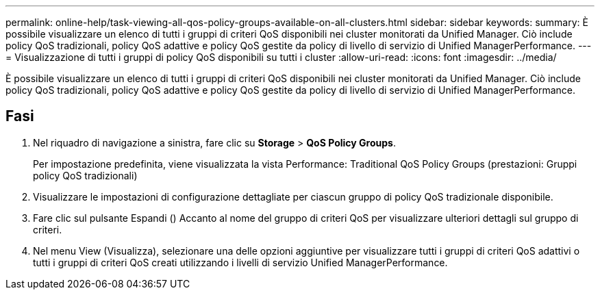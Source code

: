 ---
permalink: online-help/task-viewing-all-qos-policy-groups-available-on-all-clusters.html 
sidebar: sidebar 
keywords:  
summary: È possibile visualizzare un elenco di tutti i gruppi di criteri QoS disponibili nei cluster monitorati da Unified Manager. Ciò include policy QoS tradizionali, policy QoS adattive e policy QoS gestite da policy di livello di servizio di Unified ManagerPerformance. 
---
= Visualizzazione di tutti i gruppi di policy QoS disponibili su tutti i cluster
:allow-uri-read: 
:icons: font
:imagesdir: ../media/


[role="lead"]
È possibile visualizzare un elenco di tutti i gruppi di criteri QoS disponibili nei cluster monitorati da Unified Manager. Ciò include policy QoS tradizionali, policy QoS adattive e policy QoS gestite da policy di livello di servizio di Unified ManagerPerformance.



== Fasi

. Nel riquadro di navigazione a sinistra, fare clic su *Storage* > *QoS Policy Groups*.
+
Per impostazione predefinita, viene visualizzata la vista Performance: Traditional QoS Policy Groups (prestazioni: Gruppi policy QoS tradizionali)

. Visualizzare le impostazioni di configurazione dettagliate per ciascun gruppo di policy QoS tradizionale disponibile.
. Fare clic sul pulsante Espandi (image:../media/chevron-down.gif[""]) Accanto al nome del gruppo di criteri QoS per visualizzare ulteriori dettagli sul gruppo di criteri.
. Nel menu View (Visualizza), selezionare una delle opzioni aggiuntive per visualizzare tutti i gruppi di criteri QoS adattivi o tutti i gruppi di criteri QoS creati utilizzando i livelli di servizio Unified ManagerPerformance.

